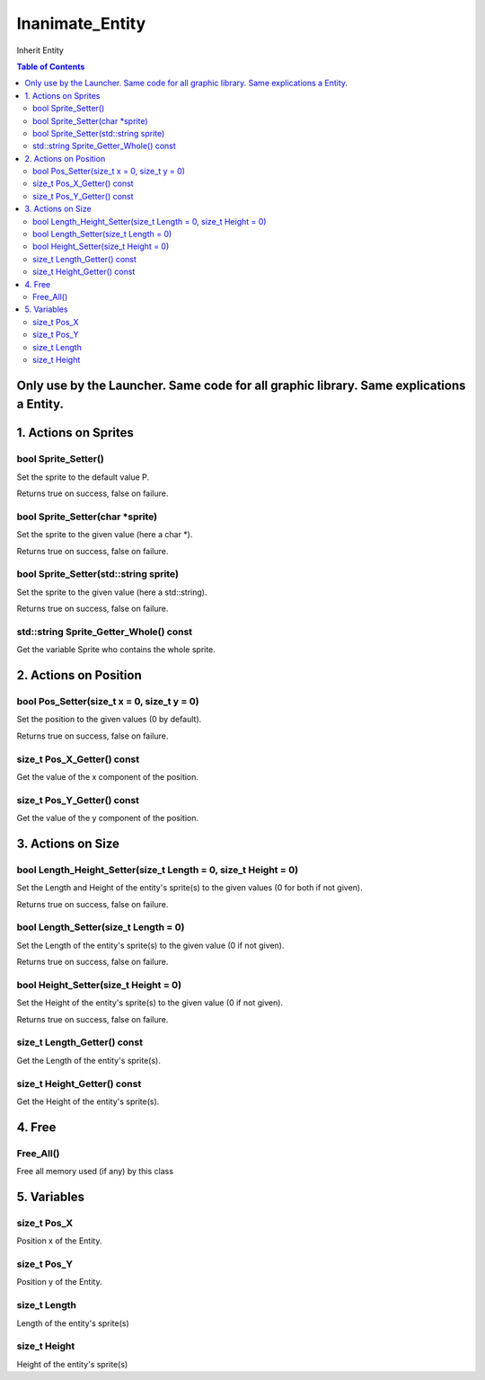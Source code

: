 ################
Inanimate_Entity
################

Inherit Entity

.. contents:: Table of Contents

****************************************************************************************
Only use by the Launcher. Same code for all graphic library. Same explications a Entity.
****************************************************************************************


*********************
1. Actions on Sprites
*********************

bool Sprite_Setter()
====================

Set the sprite to the default value P.

Returns true on success, false on failure.

bool Sprite_Setter(char \*sprite)
=================================

Set the sprite to the given value (here a char \*).

Returns true on success, false on failure.

bool Sprite_Setter(std::string sprite)
======================================

Set the sprite to the given value (here a std::string).

Returns true on success, false on failure.

std::string Sprite_Getter_Whole() const
=======================================

Get the variable Sprite who contains the whole sprite.


**********************
2. Actions on Position
**********************

bool Pos_Setter(size_t x = 0, size_t y = 0)
===========================================

Set the position to the given values (0 by default).

Returns true on success, false on failure.

size_t Pos_X_Getter() const
===========================

Get the value of the x component of the position.

size_t Pos_Y_Getter() const
===========================

Get the value of the y component of the position.


******************
3. Actions on Size
******************

bool Length_Height_Setter(size_t Length = 0, size_t Height = 0)
===============================================================

Set the Length and Height of the entity's sprite(s) to the given values (0 for both if not given).

Returns true on success, false on failure.

bool Length_Setter(size_t Length = 0)
=====================================

Set the Length of the entity's sprite(s) to the given value (0 if not given).

Returns true on success, false on failure.

bool Height_Setter(size_t Height = 0)
=====================================

Set the Height of the entity's sprite(s) to the given value (0 if not given).

Returns true on success, false on failure.

size_t Length_Getter() const
============================

Get the Length of the entity's sprite(s).

size_t Height_Getter() const
============================

Get the Height of the entity's sprite(s).


*******
4. Free
*******

Free_All()
==========

Free all memory used (if any) by this class


************
5. Variables
************

size_t Pos_X
============

Position x of the Entity.

size_t Pos_Y
============

Position y of the Entity.

size_t Length
=============

Length of the entity's sprite(s)

size_t Height
=============

Height of the entity's sprite(s)
